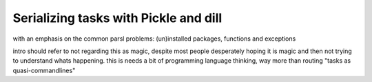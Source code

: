 Serializing tasks with Pickle and dill
######################################

with an emphasis on the common parsl problems: (un)installed packages, functions and exceptions

intro should refer to not regarding this as magic, despite most people desperately hoping it is magic and then not trying to understand whats happening. this is needs a bit of programming language thinking, way more than routing "tasks as quasi-commandlines"
